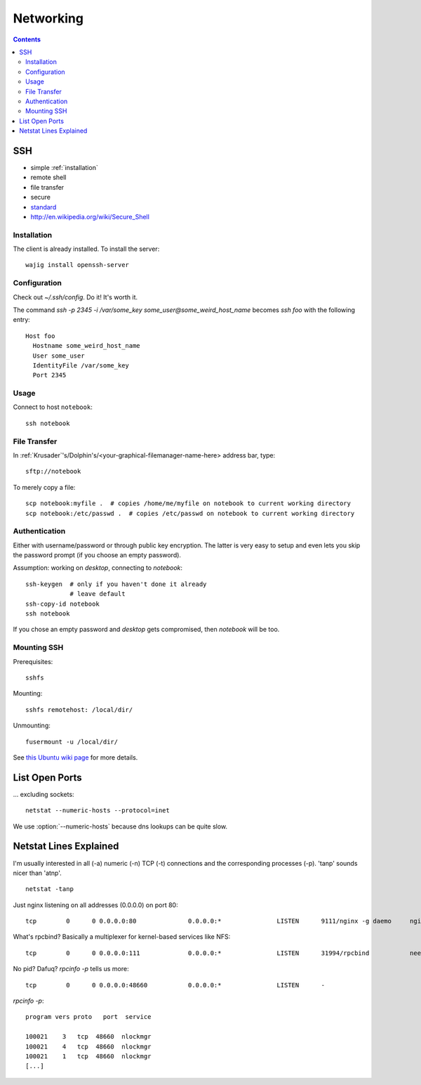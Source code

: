**********
Networking
**********
.. contents::

SSH
===
- simple :ref:`installation`
- remote shell
- file transfer
- secure
- `standard <http://tools.ietf.org/html/rfc4252>`_
- http://en.wikipedia.org/wiki/Secure_Shell

.. _installation:

Installation
------------
The client is already installed. To install the server::

    wajig install openssh-server

Configuration
-------------
Check out `~/.ssh/config`. Do it! It's worth it.

The command `ssh -p 2345 -i /var/some_key some_user@some_weird_host_name` becomes `ssh foo` with the following entry::

    Host foo
      Hostname some_weird_host_name
      User some_user
      IdentityFile /var/some_key
      Port 2345

Usage
-----
Connect to host ``notebook``::

    ssh notebook

File Transfer
-------------
In :ref:`Krusader`'s/Dolphin's/<your-graphical-filemanager-name-here> address bar, type::

    sftp://notebook

To merely copy a file::

    scp notebook:myfile .  # copies /home/me/myfile on notebook to current working directory
    scp notebook:/etc/passwd .  # copies /etc/passwd on notebook to current working directory

Authentication
--------------
Either with username/password or through public key encryption. The latter is very easy to setup and even lets you skip the password prompt (if you choose an empty password).

Assumption: working on *desktop*, connecting to *notebook*::

    ssh-keygen  # only if you haven't done it already
                # leave default
    ssh-copy-id notebook
    ssh notebook

If you chose an empty password and *desktop* gets compromised, then *notebook* will be too.

Mounting SSH
------------
Prerequisites::

    sshfs

Mounting::

    sshfs remotehost: /local/dir/

Unmounting::

    fusermount -u /local/dir/

See `this Ubuntu wiki page <https://help.ubuntu.com/community/SSHFS>`__ for more details.

List Open Ports
===============
... excluding sockets::

    netstat --numeric-hosts --protocol=inet

We use :option:`--numeric-hosts` because dns lookups can be quite slow.

Netstat Lines Explained
=======================
I'm usually interested in all (-a) numeric (-n) TCP (-t) connections and the corresponding processes (-p). 'tanp' sounds nicer than 'atnp'.

::

    netstat -tanp

Just nginx listening on all addresses (0.0.0.0) on port 80::

    tcp        0      0 0.0.0.0:80              0.0.0.0:*               LISTEN      9111/nginx -g daemo     nginx.

What's rpcbind? Basically a multiplexer for kernel-based services like NFS::

    tcp        0      0 0.0.0.0:111             0.0.0.0:*               LISTEN      31994/rpcbind           needed for nfs

No pid? Dafuq? `rpcinfo -p` tells us more::

    tcp        0      0 0.0.0.0:48660           0.0.0.0:*               LISTEN      -

`rpcinfo -p`::

       program vers proto   port  service

       100021    3   tcp  48660  nlockmgr
       100021    4   tcp  48660  nlockmgr
       100021    1   tcp  48660  nlockmgr
       [...]
